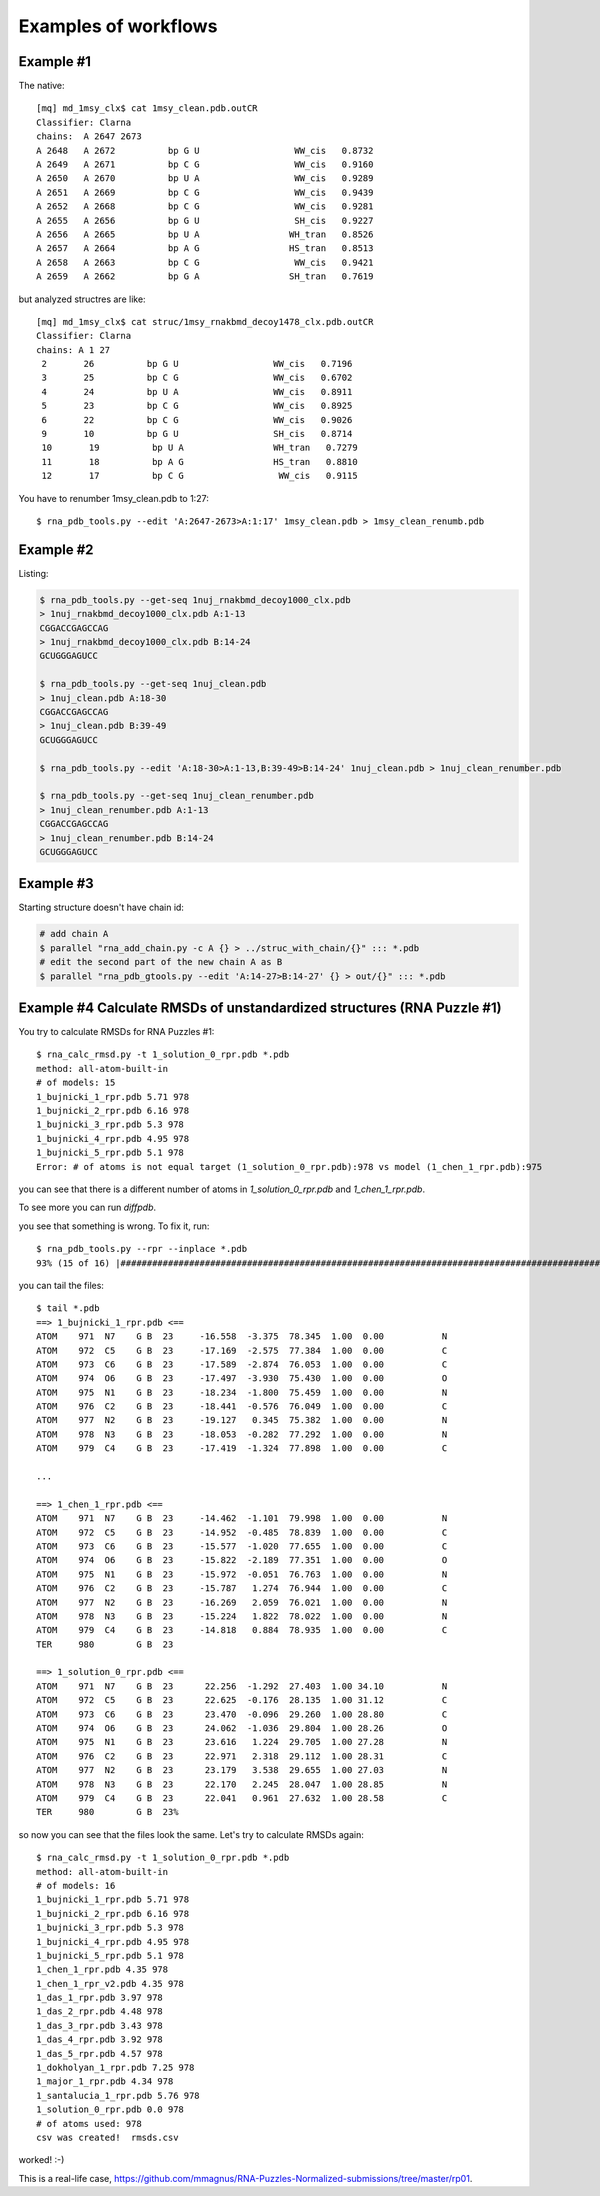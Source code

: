 ===========
Examples of workflows
===========

Example #1
-----------------------------------------------------------------------

The native::

	[mq] md_1msy_clx$ cat 1msy_clean.pdb.outCR
	Classifier: Clarna
	chains:  A 2647 2673
	A 2648   A 2672          bp G U                  WW_cis   0.8732
	A 2649   A 2671          bp C G                  WW_cis   0.9160
	A 2650   A 2670          bp U A                  WW_cis   0.9289
	A 2651   A 2669          bp C G                  WW_cis   0.9439
	A 2652   A 2668          bp C G                  WW_cis   0.9281
	A 2655   A 2656          bp G U                  SH_cis   0.9227
	A 2656   A 2665          bp U A                 WH_tran   0.8526
	A 2657   A 2664          bp A G                 HS_tran   0.8513
	A 2658   A 2663          bp C G                  WW_cis   0.9421
	A 2659   A 2662          bp G A                 SH_tran   0.7619

but analyzed structres are like::

	[mq] md_1msy_clx$ cat struc/1msy_rnakbmd_decoy1478_clx.pdb.outCR
	Classifier: Clarna
	chains: A 1 27
	 2       26          bp G U                  WW_cis   0.7196
	 3       25          bp C G                  WW_cis   0.6702
	 4       24          bp U A                  WW_cis   0.8911
	 5       23          bp C G                  WW_cis   0.8925
	 6       22          bp C G                  WW_cis   0.9026
	 9       10          bp G U                  SH_cis   0.8714
	 10       19          bp U A                 WH_tran   0.7279
	 11       18          bp A G                 HS_tran   0.8810
	 12       17          bp C G                  WW_cis   0.9115

You have to renumber 1msy_clean.pdb to 1:27::

    $ rna_pdb_tools.py --edit 'A:2647-2673>A:1:17' 1msy_clean.pdb > 1msy_clean_renumb.pdb

.. image:: ../pngs/edit.png

Example #2
-----------------------------------------------------------------------

Listing:

.. code-block:: console

    $ rna_pdb_tools.py --get-seq 1nuj_rnakbmd_decoy1000_clx.pdb
    > 1nuj_rnakbmd_decoy1000_clx.pdb A:1-13
    CGGACCGAGCCAG
    > 1nuj_rnakbmd_decoy1000_clx.pdb B:14-24
    GCUGGGAGUCC

    $ rna_pdb_tools.py --get-seq 1nuj_clean.pdb
    > 1nuj_clean.pdb A:18-30
    CGGACCGAGCCAG
    > 1nuj_clean.pdb B:39-49
    GCUGGGAGUCC

    $ rna_pdb_tools.py --edit 'A:18-30>A:1-13,B:39-49>B:14-24' 1nuj_clean.pdb > 1nuj_clean_renumber.pdb

    $ rna_pdb_tools.py --get-seq 1nuj_clean_renumber.pdb
    > 1nuj_clean_renumber.pdb A:1-13
    CGGACCGAGCCAG
    > 1nuj_clean_renumber.pdb B:14-24
    GCUGGGAGUCC

Example #3
------------------------------------------------------------------------

Starting structure doesn't have chain id:

.. code-block:: console

  # add chain A
  $ parallel "rna_add_chain.py -c A {} > ../struc_with_chain/{}" ::: *.pdb
  # edit the second part of the new chain A as B
  $ parallel "rna_pdb_gtools.py --edit 'A:14-27>B:14-27' {} > out/{}" ::: *.pdb

.. image:: ../pngs/1duq.png

Example #4 Calculate RMSDs of unstandardized structures (RNA Puzzle #1)
------------------------------------------------------------------------

You try to calculate RMSDs for RNA Puzzles #1::

    $ rna_calc_rmsd.py -t 1_solution_0_rpr.pdb *.pdb
    method: all-atom-built-in
    # of models: 15
    1_bujnicki_1_rpr.pdb 5.71 978
    1_bujnicki_2_rpr.pdb 6.16 978
    1_bujnicki_3_rpr.pdb 5.3 978
    1_bujnicki_4_rpr.pdb 4.95 978
    1_bujnicki_5_rpr.pdb 5.1 978
    Error: # of atoms is not equal target (1_solution_0_rpr.pdb):978 vs model (1_chen_1_rpr.pdb):975

you can see that there is a different number of atoms in `1_solution_0_rpr.pdb` and `1_chen_1_rpr.pdb`.

To see more you can run `diffpdb`.

.. image:: ../pngs/rp01_diffpdb.png

you see that something is wrong. To fix it, run::

   $ rna_pdb_tools.py --rpr --inplace *.pdb
   93% (15 of 16) |########################################################################################################################         | Elapsed Time: 0:00:03 ETA: 0:00:00


you can tail the files::

    $ tail *.pdb
    ==> 1_bujnicki_1_rpr.pdb <==
    ATOM    971  N7    G B  23     -16.558  -3.375  78.345  1.00  0.00           N
    ATOM    972  C5    G B  23     -17.169  -2.575  77.384  1.00  0.00           C
    ATOM    973  C6    G B  23     -17.589  -2.874  76.053  1.00  0.00           C
    ATOM    974  O6    G B  23     -17.497  -3.930  75.430  1.00  0.00           O
    ATOM    975  N1    G B  23     -18.234  -1.800  75.459  1.00  0.00           N
    ATOM    976  C2    G B  23     -18.441  -0.576  76.049  1.00  0.00           C
    ATOM    977  N2    G B  23     -19.127   0.345  75.382  1.00  0.00           N
    ATOM    978  N3    G B  23     -18.053  -0.282  77.292  1.00  0.00           N
    ATOM    979  C4    G B  23     -17.419  -1.324  77.898  1.00  0.00           C

    ...

    ==> 1_chen_1_rpr.pdb <==
    ATOM    971  N7    G B  23     -14.462  -1.101  79.998  1.00  0.00           N
    ATOM    972  C5    G B  23     -14.952  -0.485  78.839  1.00  0.00           C
    ATOM    973  C6    G B  23     -15.577  -1.020  77.655  1.00  0.00           C
    ATOM    974  O6    G B  23     -15.822  -2.189  77.351  1.00  0.00           O
    ATOM    975  N1    G B  23     -15.972  -0.051  76.763  1.00  0.00           N
    ATOM    976  C2    G B  23     -15.787   1.274  76.944  1.00  0.00           C
    ATOM    977  N2    G B  23     -16.269   2.059  76.021  1.00  0.00           N
    ATOM    978  N3    G B  23     -15.224   1.822  78.022  1.00  0.00           N
    ATOM    979  C4    G B  23     -14.818   0.884  78.935  1.00  0.00           C
    TER     980        G B  23

    ==> 1_solution_0_rpr.pdb <==
    ATOM    971  N7    G B  23      22.256  -1.292  27.403  1.00 34.10           N
    ATOM    972  C5    G B  23      22.625  -0.176  28.135  1.00 31.12           C
    ATOM    973  C6    G B  23      23.470  -0.096  29.260  1.00 28.80           C
    ATOM    974  O6    G B  23      24.062  -1.036  29.804  1.00 28.26           O
    ATOM    975  N1    G B  23      23.616   1.224  29.705  1.00 27.28           N
    ATOM    976  C2    G B  23      22.971   2.318  29.112  1.00 28.31           C
    ATOM    977  N2    G B  23      23.179   3.538  29.655  1.00 27.03           N
    ATOM    978  N3    G B  23      22.170   2.245  28.047  1.00 28.85           N
    ATOM    979  C4    G B  23      22.041   0.961  27.632  1.00 28.58           C
    TER     980        G B  23%

so now you can see that the files look the same. Let's try to calculate RMSDs again::

    $ rna_calc_rmsd.py -t 1_solution_0_rpr.pdb *.pdb
    method: all-atom-built-in
    # of models: 16
    1_bujnicki_1_rpr.pdb 5.71 978
    1_bujnicki_2_rpr.pdb 6.16 978
    1_bujnicki_3_rpr.pdb 5.3 978
    1_bujnicki_4_rpr.pdb 4.95 978
    1_bujnicki_5_rpr.pdb 5.1 978
    1_chen_1_rpr.pdb 4.35 978
    1_chen_1_rpr_v2.pdb 4.35 978
    1_das_1_rpr.pdb 3.97 978
    1_das_2_rpr.pdb 4.48 978
    1_das_3_rpr.pdb 3.43 978
    1_das_4_rpr.pdb 3.92 978
    1_das_5_rpr.pdb 4.57 978
    1_dokholyan_1_rpr.pdb 7.25 978
    1_major_1_rpr.pdb 4.34 978
    1_santalucia_1_rpr.pdb 5.76 978
    1_solution_0_rpr.pdb 0.0 978
    # of atoms used: 978
    csv was created!  rmsds.csv

worked! :-)

This is a real-life case, https://github.com/mmagnus/RNA-Puzzles-Normalized-submissions/tree/master/rp01.

